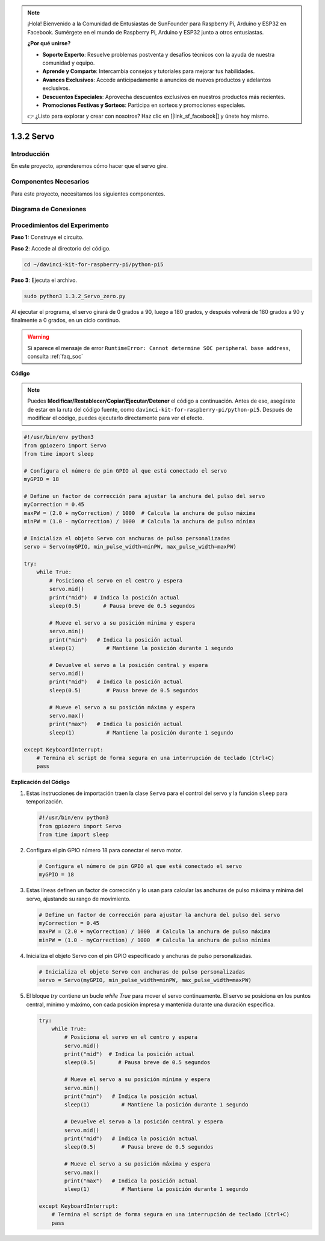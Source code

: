 .. note::

    ¡Hola! Bienvenido a la Comunidad de Entusiastas de SunFounder para Raspberry Pi, Arduino y ESP32 en Facebook. Sumérgete en el mundo de Raspberry Pi, Arduino y ESP32 junto a otros entusiastas.

    **¿Por qué unirse?**

    - **Soporte Experto**: Resuelve problemas postventa y desafíos técnicos con la ayuda de nuestra comunidad y equipo.
    - **Aprende y Comparte**: Intercambia consejos y tutoriales para mejorar tus habilidades.
    - **Avances Exclusivos**: Accede anticipadamente a anuncios de nuevos productos y adelantos exclusivos.
    - **Descuentos Especiales**: Aprovecha descuentos exclusivos en nuestros productos más recientes.
    - **Promociones Festivas y Sorteos**: Participa en sorteos y promociones especiales.

    👉 ¿Listo para explorar y crear con nosotros? Haz clic en [|link_sf_facebook|] y únete hoy mismo.

.. _1.3.2_py_pi5:

1.3.2 Servo
=============

Introducción
---------------

En este proyecto, aprenderemos cómo hacer que el servo gire.

Componentes Necesarios
--------------------------

Para este proyecto, necesitamos los siguientes componentes. 

.. image:: ../python_pi5/img/1.3.2_servo_list.png


Diagrama de Conexiones
------------------------

.. image:: ../img/image337.png


Procedimientos del Experimento
---------------------------------

**Paso 1:** Construye el circuito.

.. image:: ../img/image125.png

**Paso 2**: Accede al directorio del código.

.. raw:: html

   <run></run>

.. code-block::

    cd ~/davinci-kit-for-raspberry-pi/python-pi5

**Paso 3**: Ejecuta el archivo.

.. raw:: html

   <run></run>

.. code-block::

    sudo python3 1.3.2_Servo_zero.py

Al ejecutar el programa, el servo girará de 0 grados a 90, luego a 180 grados, y después volverá de 180 grados a 90 y finalmente a 0 grados, en un ciclo continuo.

.. warning::

    Si aparece el mensaje de error ``RuntimeError: Cannot determine SOC peripheral base address``, consulta :ref:`faq_soc` 

**Código**

.. note::

    Puedes **Modificar/Restablecer/Copiar/Ejecutar/Detener** el código a continuación. Antes de eso, asegúrate de estar en la ruta del código fuente, como ``davinci-kit-for-raspberry-pi/python-pi5``. Después de modificar el código, puedes ejecutarlo directamente para ver el efecto.


.. raw:: html

    <run></run>

.. code-block:: python

   #!/usr/bin/env python3
   from gpiozero import Servo
   from time import sleep

   # Configura el número de pin GPIO al que está conectado el servo
   myGPIO = 18

   # Define un factor de corrección para ajustar la anchura del pulso del servo
   myCorrection = 0.45
   maxPW = (2.0 + myCorrection) / 1000  # Calcula la anchura de pulso máxima
   minPW = (1.0 - myCorrection) / 1000  # Calcula la anchura de pulso mínima

   # Inicializa el objeto Servo con anchuras de pulso personalizadas
   servo = Servo(myGPIO, min_pulse_width=minPW, max_pulse_width=maxPW)

   try:
       while True:
           # Posiciona el servo en el centro y espera
           servo.mid()
           print("mid")  # Indica la posición actual
           sleep(0.5)       # Pausa breve de 0.5 segundos

           # Mueve el servo a su posición mínima y espera
           servo.min()
           print("min")   # Indica la posición actual
           sleep(1)          # Mantiene la posición durante 1 segundo

           # Devuelve el servo a la posición central y espera
           servo.mid()
           print("mid")   # Indica la posición actual
           sleep(0.5)        # Pausa breve de 0.5 segundos

           # Mueve el servo a su posición máxima y espera
           servo.max()
           print("max")   # Indica la posición actual
           sleep(1)          # Mantiene la posición durante 1 segundo

   except KeyboardInterrupt:
       # Termina el script de forma segura en una interrupción de teclado (Ctrl+C)
       pass
    

**Explicación del Código**

#. Estas instrucciones de importación traen la clase ``Servo`` para el control del servo y la función ``sleep`` para temporización.

   .. code-block:: python

       #!/usr/bin/env python3
       from gpiozero import Servo
       from time import sleep

#. Configura el pin GPIO número 18 para conectar el servo motor.

   .. code-block:: python

       # Configura el número de pin GPIO al que está conectado el servo
       myGPIO = 18

#. Estas líneas definen un factor de corrección y lo usan para calcular las anchuras de pulso máxima y mínima del servo, ajustando su rango de movimiento.

   .. code-block:: python

       # Define un factor de corrección para ajustar la anchura del pulso del servo
       myCorrection = 0.45
       maxPW = (2.0 + myCorrection) / 1000  # Calcula la anchura de pulso máxima
       minPW = (1.0 - myCorrection) / 1000  # Calcula la anchura de pulso mínima

#. Inicializa el objeto Servo con el pin GPIO especificado y anchuras de pulso personalizadas.

   .. code-block:: python

       # Inicializa el objeto Servo con anchuras de pulso personalizadas
       servo = Servo(myGPIO, min_pulse_width=minPW, max_pulse_width=maxPW)

#. El bloque `try` contiene un bucle `while True` para mover el servo continuamente. El servo se posiciona en los puntos central, mínimo y máximo, con cada posición impresa y mantenida durante una duración específica.

   .. code-block:: python

       try:
           while True:
               # Posiciona el servo en el centro y espera
               servo.mid()
               print("mid")  # Indica la posición actual
               sleep(0.5)       # Pausa breve de 0.5 segundos

               # Mueve el servo a su posición mínima y espera
               servo.min()
               print("min")   # Indica la posición actual
               sleep(1)          # Mantiene la posición durante 1 segundo

               # Devuelve el servo a la posición central y espera
               servo.mid()
               print("mid")   # Indica la posición actual
               sleep(0.5)        # Pausa breve de 0.5 segundos

               # Mueve el servo a su posición máxima y espera
               servo.max()
               print("max")   # Indica la posición actual
               sleep(1)          # Mantiene la posición durante 1 segundo

       except KeyboardInterrupt:
           # Termina el script de forma segura en una interrupción de teclado (Ctrl+C)
           pass
